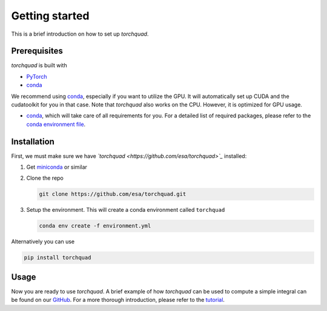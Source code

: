 .. _installation:

Getting started
===============

This is a brief introduction on how to set up *torchquad*.

Prerequisites 
--------------

*torchquad* is built with

- `PyTorch <https://pytorch.org/>`_
- `conda <https://docs.conda.io/en/latest/>`_

We recommend using `conda <https://docs.conda.io/en/latest/>`_, especially if you want to utilize the GPU. 
It will automatically set up CUDA and the cudatoolkit for you in that case.
Note that *torchquad* also works on the CPU. However, it is optimized for GPU usage.

- `conda <https://docs.conda.io/en/latest/>`_, which will take care of all requirements for you. For a detailed list of required packages, please refer to the `conda environment file <https://github.com/esa/torchquad/blob/main/environment.yml>`_.

Installation
-------------

First, we must make sure we have *`torchquad <https://github.com/esa/torchquad>`_* installed:

1. Get `miniconda <https://docs.conda.io/en/latest/miniconda.html>`_ or similar
2. Clone the repo

   .. code-block:: bash

      git clone https://github.com/esa/torchquad.git

3. Setup the environment. This will create a conda environment called ``torchquad``

   .. code-block:: bash

      conda env create -f environment.yml

Alternatively you can use

.. code-block:: bash

      pip install torchquad

Usage
-----

Now you are ready to use *torchquad*. 
A brief example of how *torchquad* can be used to compute a simple integral can be found on our `GitHub <https://github.com/esa/torchquad#usage>`_. 
For a more thorough introduction, please refer to the `tutorial <https://torchquad.readthedocs.io/en/latest/tutorial.html>`_.
